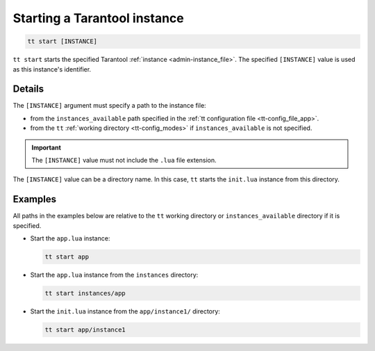 .. _tt-start:

Starting a Tarantool instance
=============================

..  code-block:: bash

    tt start [INSTANCE]

``tt start`` starts the specified Tarantool :ref:`instance <admin-instance_file>`.
The specified ``[INSTANCE]`` value is used as this instance's identifier.

Details
-------

The ``[INSTANCE]`` argument must specify a path to the instance file:

*   from the ``instances_available`` path specified in the
    :ref:`tt configuration file <tt-config_file_app>`.
*   from the ``tt`` :ref:`working directory <tt-config_modes>` if ``instances_available``
    is not specified.

..  important::

  The ``[INSTANCE]`` value must not include the ``.lua`` file extension.

The ``[INSTANCE]`` value can be a directory name. In this case, ``tt`` starts
the ``init.lua`` instance from this directory.

Examples
--------

All paths in the examples below are relative to the ``tt`` working directory or
``instances_available`` directory if it is specified.

*   Start the ``app.lua`` instance:

    ..  code-block:: bash

        tt start app

*   Start the ``app.lua`` instance from the ``instances`` directory:

    ..  code-block:: bash

        tt start instances/app


*   Start the ``init.lua`` instance from the ``app/instance1/`` directory:

    ..  code-block:: bash

        tt start app/instance1